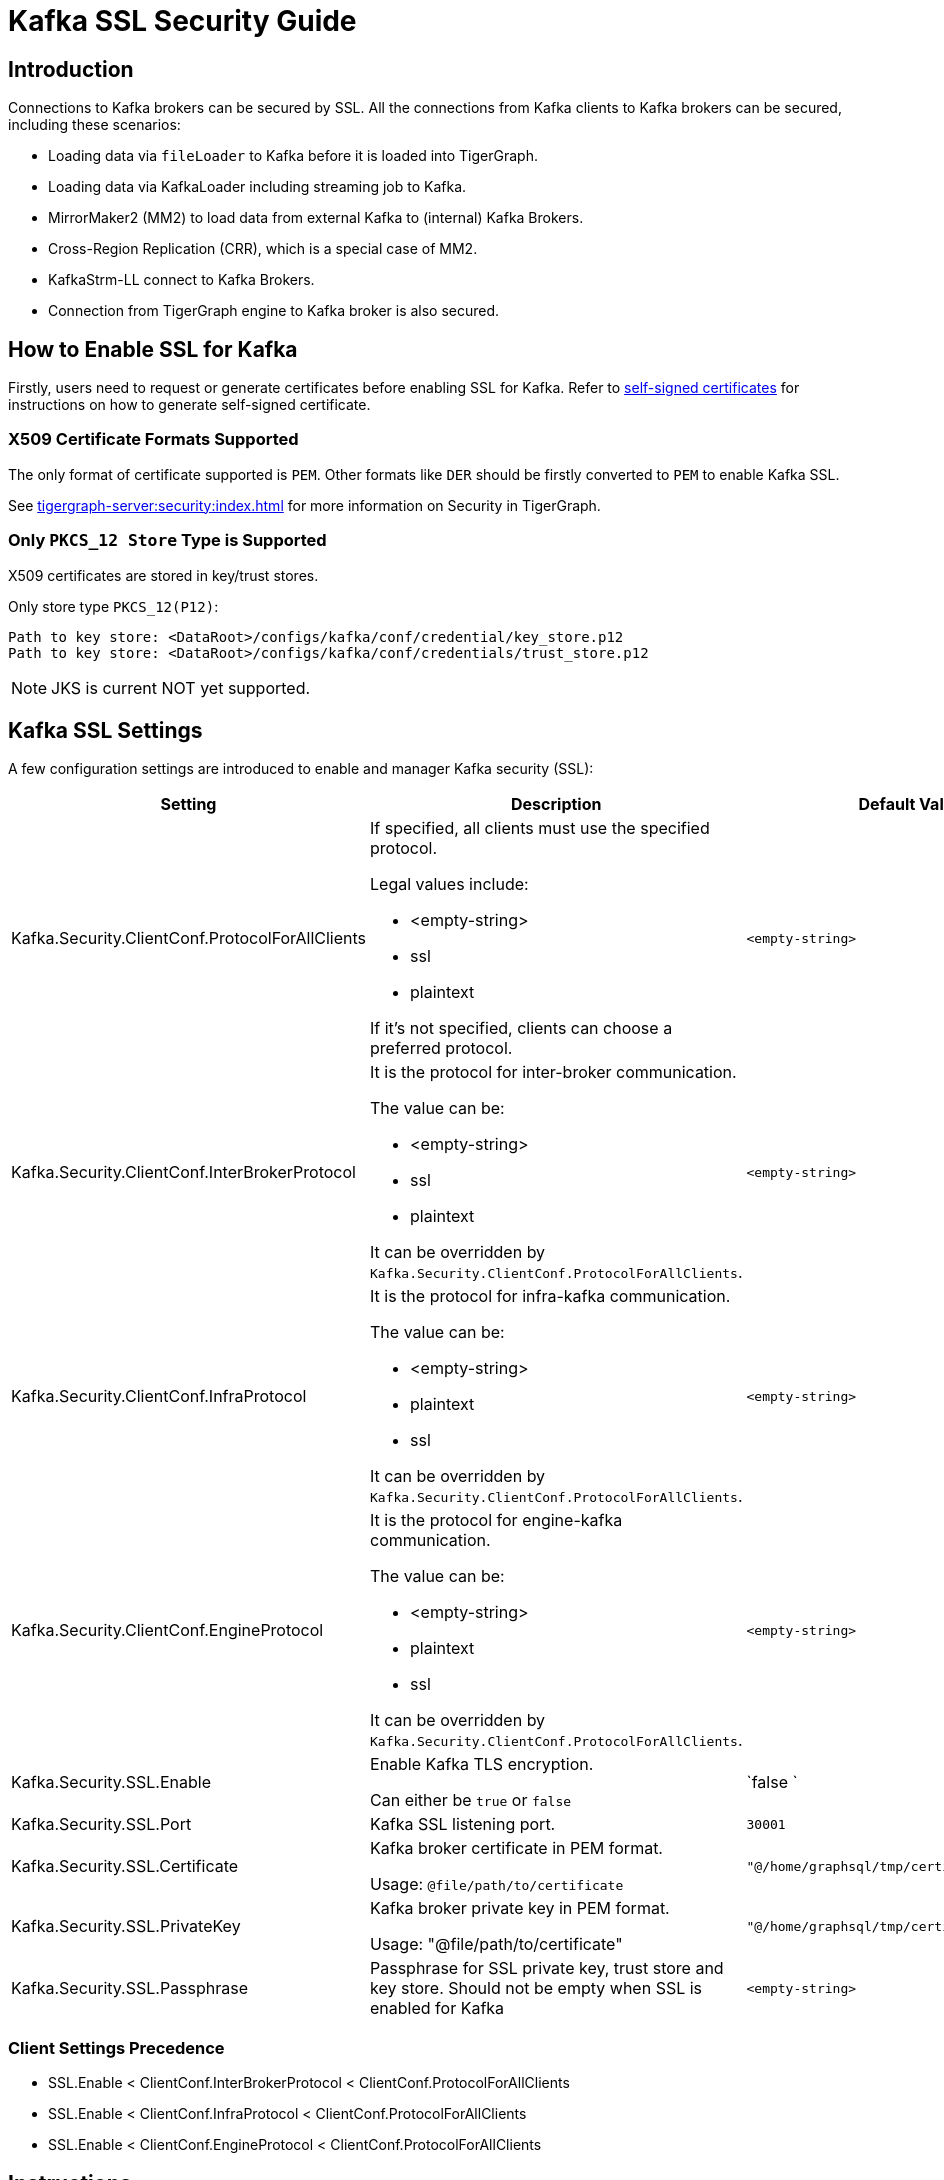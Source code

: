 = Kafka SSL Security Guide

== Introduction
Connections to Kafka brokers can be secured by SSL.
All the connections from Kafka clients to Kafka brokers can be secured, including these scenarios:

* Loading data via `fileLoader` to Kafka before it is loaded into TigerGraph.
* Loading data via KafkaLoader including streaming job to Kafka.
* MirrorMaker2 (MM2) to load data from external Kafka to (internal) Kafka Brokers.
* Cross-Region Replication (CRR), which is a special case of MM2.
* KafkaStrm-LL connect to Kafka Brokers.
* Connection from TigerGraph engine to Kafka broker is also secured.



== How to Enable SSL for Kafka

Firstly, users need to request or generate certificates before enabling SSL for Kafka.
Refer to xref:tigergraph-server:security:encrypting-connections.adoc#_option_2_create_a_self_signed_certificate[self-signed certificates] for instructions on how to generate self-signed certificate.

=== X509 Certificate Formats Supported

The only format of certificate supported is `PEM`.
Other formats like `DER` should be firstly converted to `PEM` to enable Kafka SSL.

See xref:tigergraph-server:security:index.adoc[] for more information on Security in TigerGraph.

=== Only `PKCS_12 Store` Type is Supported

X509 certificates are stored in key/trust stores.

.Only store type `PKCS_12(P12)`:
[console]
----
Path to key store: <DataRoot>/configs/kafka/conf/credential/key_store.p12
Path to key store: <DataRoot>/configs/kafka/conf/credentials/trust_store.p12
----

[NOTE]
====
JKS is current NOT yet supported.
====

== Kafka SSL Settings

A few configuration settings are introduced to enable and manager Kafka security (SSL):

[cols="3", separator=¦ ]
|===
¦ Setting ¦ Description ¦ Default Value

¦ Kafka.Security.ClientConf.ProtocolForAllClients
a¦ If specified, all clients must use the specified protocol.

Legal values include:

* <empty-string>
* ssl
* plaintext

If it's not specified, clients can choose a preferred protocol.
¦ `<empty-string>`

¦ Kafka.Security.ClientConf.InterBrokerProtocol
a¦ It is the protocol for inter-broker communication.

The value can be:

* <empty-string>
* ssl
* plaintext

It can be overridden by `Kafka.Security.ClientConf.ProtocolForAllClients`.
¦ `<empty-string>`

¦ Kafka.Security.ClientConf.InfraProtocol
a¦ It is the protocol for infra-kafka communication.

The value can be:

* <empty-string>
* plaintext
* ssl

It can be overridden by `Kafka.Security.ClientConf.ProtocolForAllClients`.
¦ `<empty-string>`

¦ Kafka.Security.ClientConf.EngineProtocol
a¦ It is the protocol for engine-kafka communication.

The value can be:

* <empty-string>
* plaintext
* ssl

It can be overridden by `Kafka.Security.ClientConf.ProtocolForAllClients`.
¦ `<empty-string>`

¦ Kafka.Security.SSL.Enable
¦ Enable Kafka TLS encryption.

Can either be `true` or `false`
¦ `false `

¦ Kafka.Security.SSL.Port
¦ Kafka SSL listening port.
¦ `30001`

¦ Kafka.Security.SSL.Certificate
¦ Kafka broker certificate in PEM format.

Usage: `@file/path/to/certificate`
¦ `"@/home/graphsql/tmp/certificates/xyz.pem"`


¦ Kafka.Security.SSL.PrivateKey
¦ Kafka broker private key in PEM format.

Usage: "@file/path/to/certificate"
¦ `"@/home/graphsql/tmp/certificates/xyz.pem"`

¦ Kafka.Security.SSL.Passphrase
¦ Passphrase for SSL private key, trust store and key store.
Should not be empty when SSL is enabled for Kafka
¦ `<empty-string>`
|===

=== Client Settings Precedence

* SSL.Enable < ClientConf.InterBrokerProtocol < ClientConf.ProtocolForAllClients
* SSL.Enable < ClientConf.InfraProtocol < ClientConf.ProtocolForAllClients
* SSL.Enable < ClientConf.EngineProtocol < ClientConf.ProtocolForAllClients

== Instructions

=== Prerequisites
As mentioned above, users need to generate certificates in PEM format.

Basically two certificates (or a certificate chain) need to be generated:

* Public certificate(chain), which includes:
** `Root-CA-Cert`
** (Optional) `intermediate-CA-Cert`
** `Leaf-Cert` (Machine Public Certificate)
* Private Key of machine (leaf private key).

=== Basic Instructions on Enabling SSL for Kafka

Please run the `gadmin` commands below to enable SSL for Kafka:

[console]
----
gadmin config set Kafka.Security.SSL.Passphrase <passphrase for key/trust store/private key>

gadmin config set Kafka.Security.SSL.Enable true

#NOTE: this chain includes: leaf public cert ← (optional) intermediate-CA-cert ← CA-Root cert
gadmin config set Kafka.Security.SSL.Certificate <@path_to_public_certificate_chain>

gadmin config set Kafka.Security.SSL.PrivateKey <@path_to_private_key>

gadmin config apply -y
gadmin restart all -y
----

=== Instructions on Enabling SSL for MirrorMaker2
Settings below need be added to connector configuration:

[NOTE]
====
See xref:tigergraph-server:data-loading:data-streaming-connector/kafka.adoc#_basic_configurations[Basic Configurations] for more infomration on connection configurations.
====

* `source.cluster.bootstrap.servers=<Source_Kafka_SSL_Broker_List>`
* `target.cluster.bootstrap.servers=<Target_Kafka_SSL_Broker_List>`
* `source.cluster.security.protocol=SSL`
* `target.cluster.security.protocol=SSL`

.A full connector configuration example, with schema registry:
[console]
----
connector.class=org.apache.kafka.connect.mirror.MirrorSourceConnector

source.cluster.alias=Primary

target.cluster.alias=Secondary

source.cluster.bootstrap.servers=195.0.0.1:30001

target.cluster.bootstrap.servers=127.0.0.1:30001

source.cluster.security.protocol=SSL

source->target.enabled=true

topics=${topic_avro_with_registry}

replication.factor=1

sync.topic.acls.enabled=false

checkpoints.topic.replication.factor=1

heartbeats.topic.replication.factor=1

offset-syncs.topic.replication.factor=1

offset.storage.replication.factor=1

status.storage.replication.factor=1

config.storage.replication.factor=1

emit.heartbeats.interval.seconds=5

secondary.scheduled.rebalance.max.delay.ms=35000

key.converter=org.apache.kafka.connect.converters.ByteArrayConverter

header.converter=org.apache.kafka.connect.converters.ByteArrayConverter

value.converter=com.tigergraph.kafka.connect.converters.TigerGraphAvroConverter

value.converter.schema.registry.url=http://127.0.0.1:8081

[connector_mm]

name=connector_name_with_schema_registry

tasks.max=10
----

=== Instructions on Enabling SSL for Cross-Region Replication

[console]
----
gadmin config set System.CrossRegionReplication.PrimaryKafkaIPs <Primary_Kafka_Broker_Comma_Separated_IPs>

#Default port number is: 30001
gadmin config set System.CrossRegionReplication.PrimaryKafkaPort <Primary_Kafka_Broker_SSL_Port>

gadmin init kafka -y

gadmin backup restore --dr -y
----

==== Optional Instructions
Users can use still enable/disable some or all the clients connected to Kafka brokers using these configuration settings:

[console]
----
Kafka.Security.ClientConf.InterBrokerProtocol
Kafka.Security.ClientConf.InfraProtocol
Kafka.Security.ClientConf.EngineProtocol
----

Precedence of these settings are described in the xref:_client_settings_precedence[] section.

== How to Renew Certificates
Open sourced public tool KeyTool can be used to manage the key/trust store with store type `PCKS_12(P12)`.

Usually, `CA Root` certs have much longer expiry than `leaf certs`.
They are not going to be expired in a few years or even 10+ years, but users can still renew it if they want to.

Here is the instructions users can follow to renew certificates:

. (Optional) Insert a new `CA Root public cert` using KeyTool to the truststore under the path mentioned above.
This needs to be done on all the nodes before next steps;
.. Insert a new private/public key pair of leaf (machine) certificates into the `keystore.p12`.
.. (Optional) Users can still delete the old certificate from the `keystore.p12`.
.. Restart services including:
... Kafka
... KafkaStrm-LL
... KafkaConnect
... GPE
... GSE